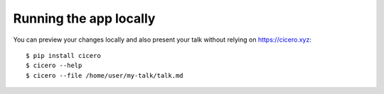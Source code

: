 

Running the app locally
=======================

You can preview your changes locally and also present your talk
without relying on https://cicero.xyz::

  $ pip install cicero
  $ cicero --help
  $ cicero --file /home/user/my-talk/talk.md
